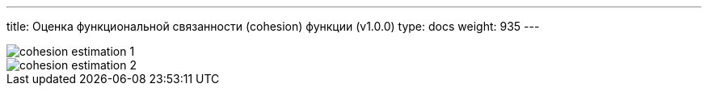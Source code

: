 ---
title: Оценка функциональной связанности (cohesion) функции (v1.0.0)
type: docs
weight: 935
---

:source-highlighter: rouge
:rouge-theme: github
:icons: font
:sectlinks:
:imagesdir: /ergo-wiki/docs/methodics/images

image::cohesion-estimation-1.png[]

image::cohesion-estimation-2.png[]
